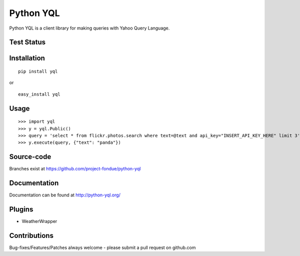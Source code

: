 ==========
Python YQL
==========

Python YQL is a client library for making queries with Yahoo Query Language.


Test Status
============

.. image:: https://secure.travis-ci.org/project-fondue/python-yql.png
   :target: http://travis-ci.org/project-fondue/python-yql

Installation
============

::

    pip install yql

or 

::

    easy_install yql

Usage
=====

::

    >>> import yql
    >>> y = yql.Public()
    >>> query = 'select * from flickr.photos.search where text=@text and api_key="INSERT_API_KEY_HERE" limit 3';
    >>> y.execute(query, {"text": "panda"})


Source-code
===========

Branches exist at https://github.com/project-fondue/python-yql

Documentation
=============

Documentation can be found at http://python-yql.org/

Plugins
=======

* WeatherWrapper

Contributions
=============

Bug-fixes/Features/Patches always welcome - please submit a pull request on github.com


